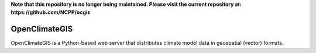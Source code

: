 **Note that this repository is no longer being maintained.  Please visit the current repository at:
https://github.com/NCPP/ocgis** 

==============
OpenClimateGIS
==============

OpenClimateGIS is a Python-based web server that distributes climate model data
in geospatial (vector) formats.


